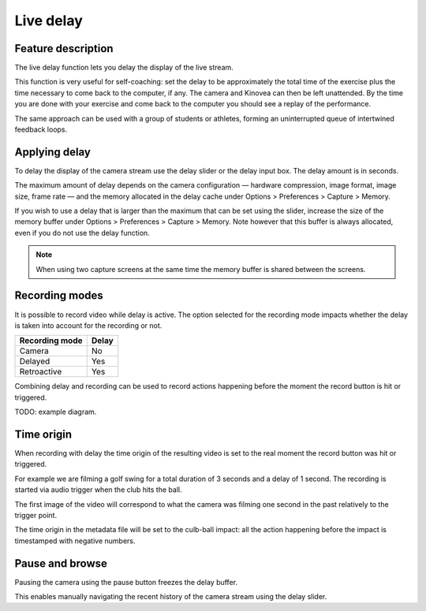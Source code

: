 Live delay
==========

Feature description
-------------------

The live delay function lets you delay the display of the live stream.

This function is very useful for self-coaching: set the delay to be approximately the total time of the exercise plus the time necessary to come back to the computer, if any. 
The camera and Kinovea can then be left unattended. 
By the time you are done with your exercise and come back to the computer you should see a replay of the performance.
 
The same approach can be used with a group of students or athletes, forming an uninterrupted queue of intertwined feedback loops.

Applying delay 
--------------

To delay the display of the camera stream use the delay slider or the delay input box. 
The delay amount is in seconds.

.. image:: /images/capture/delaycontrols.png

The maximum amount of delay depends on the camera configuration — hardware compression, image format, image size, frame rate — and the memory allocated in the delay cache under Options > Preferences > Capture > Memory.

If you wish to use a delay that is larger than the maximum that can be set using the slider, increase the size of the memory buffer under Options > Preferences > Capture > Memory.
Note however that this buffer is always allocated, even if you do not use the delay function. 

.. note:: When using two capture screens at the same time the memory buffer is shared between the screens.

Recording modes
---------------

It is possible to record video while delay is active. The option selected for the recording mode impacts whether the delay is taken into account for the recording or not.


======================    ========================
Recording mode            Delay
======================    ========================
Camera                    No
Delayed                   Yes
Retroactive               Yes  
======================    ========================

Combining delay and recording can be used to record actions happening before the moment the record button is hit or triggered.

TODO: example diagram.


Time origin
-----------

When recording with delay the time origin of the resulting video is set to the real moment the record button was hit or triggered.

For example we are filming a golf swing for a total duration of 3 seconds and a delay of 1 second.
The recording is started via audio trigger when the club hits the ball.

The first image of the video will correspond to what the camera was filming one second in the past relatively to the trigger point.

The time origin in the metadata file will be set to the culb-ball impact: all the action happening before the impact is timestamped with negative numbers.

Pause and browse
----------------

Pausing the camera using the pause button |Pause| freezes the delay buffer.

This enables manually navigating the recent history of the camera stream using the delay slider.

.. |Pause| image:: /images/capture/icons/grab_pause.png